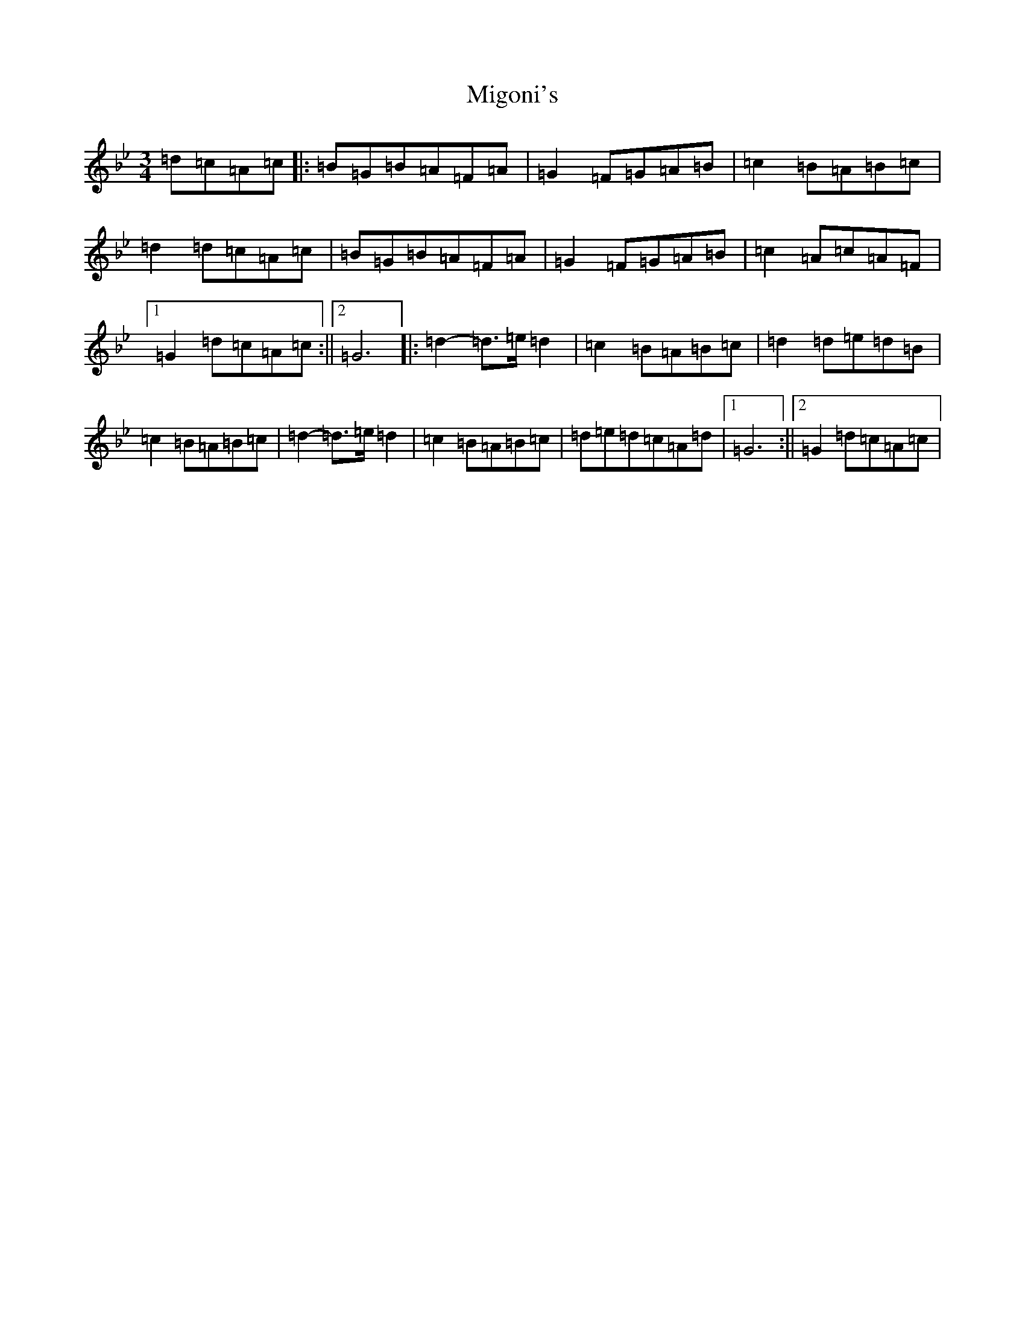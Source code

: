 X: 18050
T: Migoni's
S: https://thesession.org/tunes/7996#setting7996
Z: E Dorian
R: jig
M:3/4
L:1/8
K: C Dorian
=d=c=A=c|:=B=G=B=A=F=A|=G2=F=G=A=B|=c2=B=A=B=c|=d2=d=c=A=c|=B=G=B=A=F=A|=G2=F=G=A=B|=c2=A=c=A=F|1=G2=d=c=A=c:||2=G6|:=d2-=d>=e=d2|=c2=B=A=B=c|=d2=d=e=d=B|=c2=B=A=B=c|=d2-=d>=e=d2|=c2=B=A=B=c|=d=e=d=c=A=d|1=G6:||2=G2=d=c=A=c|